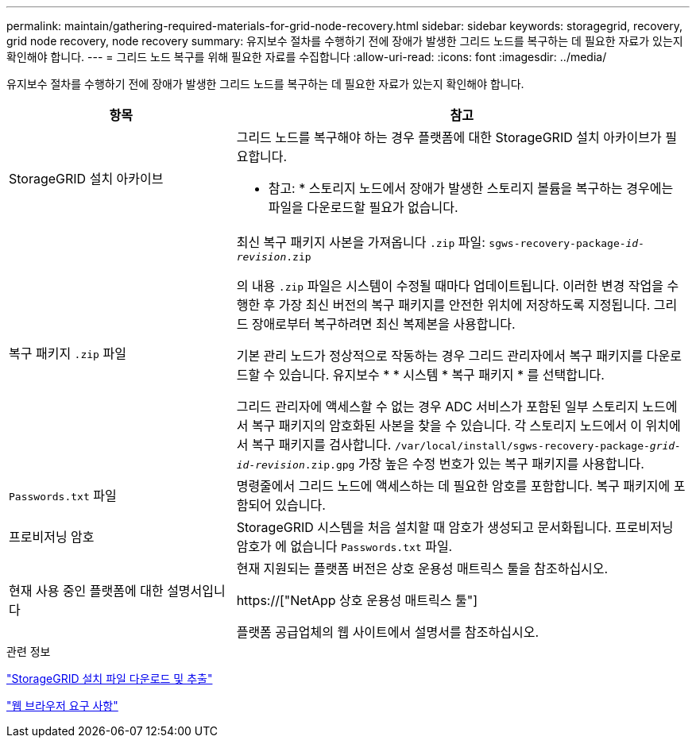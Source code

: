 ---
permalink: maintain/gathering-required-materials-for-grid-node-recovery.html 
sidebar: sidebar 
keywords: storagegrid, recovery, grid node recovery, node recovery 
summary: 유지보수 절차를 수행하기 전에 장애가 발생한 그리드 노드를 복구하는 데 필요한 자료가 있는지 확인해야 합니다. 
---
= 그리드 노드 복구를 위해 필요한 자료를 수집합니다
:allow-uri-read: 
:icons: font
:imagesdir: ../media/


[role="lead"]
유지보수 절차를 수행하기 전에 장애가 발생한 그리드 노드를 복구하는 데 필요한 자료가 있는지 확인해야 합니다.

[cols="1a,2a"]
|===
| 항목 | 참고 


 a| 
StorageGRID 설치 아카이브
 a| 
그리드 노드를 복구해야 하는 경우 플랫폼에 대한 StorageGRID 설치 아카이브가 필요합니다.

* 참고: * 스토리지 노드에서 장애가 발생한 스토리지 볼륨을 복구하는 경우에는 파일을 다운로드할 필요가 없습니다.



 a| 
복구 패키지 `.zip` 파일
 a| 
최신 복구 패키지 사본을 가져옵니다 `.zip` 파일:
`sgws-recovery-package-_id-revision_.zip`

의 내용 `.zip` 파일은 시스템이 수정될 때마다 업데이트됩니다. 이러한 변경 작업을 수행한 후 가장 최신 버전의 복구 패키지를 안전한 위치에 저장하도록 지정됩니다. 그리드 장애로부터 복구하려면 최신 복제본을 사용합니다.

기본 관리 노드가 정상적으로 작동하는 경우 그리드 관리자에서 복구 패키지를 다운로드할 수 있습니다. 유지보수 * * 시스템 * 복구 패키지 * 를 선택합니다.

그리드 관리자에 액세스할 수 없는 경우 ADC 서비스가 포함된 일부 스토리지 노드에서 복구 패키지의 암호화된 사본을 찾을 수 있습니다. 각 스토리지 노드에서 이 위치에서 복구 패키지를 검사합니다. `/var/local/install/sgws-recovery-package-_grid-id_-_revision_.zip.gpg` 가장 높은 수정 번호가 있는 복구 패키지를 사용합니다.



 a| 
`Passwords.txt` 파일
 a| 
명령줄에서 그리드 노드에 액세스하는 데 필요한 암호를 포함합니다. 복구 패키지에 포함되어 있습니다.



 a| 
프로비저닝 암호
 a| 
StorageGRID 시스템을 처음 설치할 때 암호가 생성되고 문서화됩니다. 프로비저닝 암호가 에 없습니다 `Passwords.txt` 파일.



 a| 
현재 사용 중인 플랫폼에 대한 설명서입니다
 a| 
현재 지원되는 플랫폼 버전은 상호 운용성 매트릭스 툴을 참조하십시오.

https://["NetApp 상호 운용성 매트릭스 툴"]

플랫폼 공급업체의 웹 사이트에서 설명서를 참조하십시오.

|===
.관련 정보
link:downloading-and-extracting-storagegrid-installation-files.html["StorageGRID 설치 파일 다운로드 및 추출"]

link:web-browser-requirements.html["웹 브라우저 요구 사항"]

